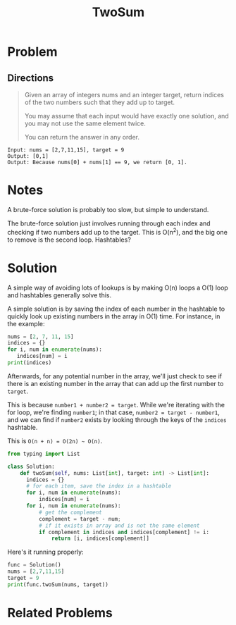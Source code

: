 #+TITLE: TwoSum
#+FILETAGS: :array:hashtable:

* Problem
** Directions
#+BEGIN_QUOTE
Given an array of integers nums and an integer target, return indices of the two numbers such that they add up to target.

You may assume that each input would have exactly one solution, and you may not use the same element twice.

You can return the answer in any order.
#+END_QUOTE

#+BEGIN_EXAMPLE
Input: nums = [2,7,11,15], target = 9
Output: [0,1]
Output: Because nums[0] + nums[1] == 9, we return [0, 1].
#+END_EXAMPLE

* Notes
A brute-force solution is probably too slow, but simple to understand.

The brute-force solution just involves running through each index and checking if
two numbers add up to the target. This is O(n^2), and the big one to remove is
the second loop. Hashtables?

* Solution
A simple way of avoiding lots of lookups is by making O(n) loops a O(1) loop
and hashtables generally solve this.

A simple solution is by saving the index of each number in the hashtable to quickly
look up existing numbers in the array in O(1) time. For instance, in the example:

#+BEGIN_SRC python :results value
nums = [2, 7, 11, 15]
indices = {}
for i, num in enumerate(nums):
   indices[num] = i
print(indices)
#+END_SRC

#+RESULTS:
: {2: 0, 7: 1, 11: 2, 15: 3}

Afterwards, for any potential number in the array, we'll just check to see if there
is an existing number in the array that can add up the first number to =target=.

This is because =number1 + number2 = target=. While we're iterating with the for loop,
we're finding =number1=; in that case, =number2 = target - number1=, and we can find
if =number2= exists by looking through the keys of the =indices= hashtable.

This is =O(n + n) = O(2n) ~ O(n)=.

#+BEGIN_SRC python :tangle twoSum.py
from typing import List

class Solution:
    def twoSum(self, nums: List[int], target: int) -> List[int]:
      indices = {}
      # for each item, save the index in a hashtable
      for i, num in enumerate(nums):
          indices[num] = i
      for i, num in enumerate(nums):
          # get the complement
          complement = target - num;
          # if it exists in array and is not the same element
          if complement in indices and indices[complement] != i:
              return [i, indices[complement]]
#+END_SRC

Here's it running properly:
#+BEGIN_SRC python :preamble from twoSum import Solution :results output
func = Solution()
nums = [2,7,11,15]
target = 9
print(func.twoSum(nums, target))
#+END_SRC

#+RESULTS:
: [0, 1]

* Related Problems
